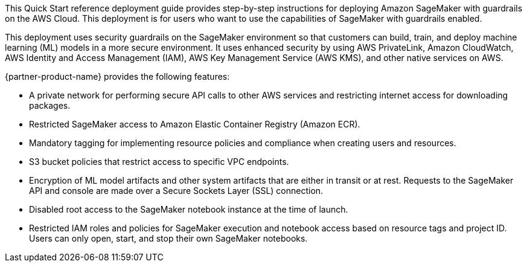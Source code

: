 // Replace the content in <>
// Identify your target audience and explain how/why they would use this Quick Start.
//Avoid borrowing text from third-party websites (copying text from AWS service documentation is fine). Also, avoid marketing-speak, focusing instead on the technical aspect.

This Quick Start reference deployment guide provides step-by-step instructions for deploying Amazon SageMaker with guardrails on the AWS Cloud. This deployment is for users who want to use the capabilities of SageMaker with guardrails enabled.

This deployment uses security guardrails on the SageMaker environment so that customers can build, train, and deploy machine learning (ML) models in a more secure environment. It uses enhanced security by using AWS PrivateLink, Amazon CloudWatch, AWS Identity and Access Management (IAM), AWS Key Management Service (AWS KMS), and other native services on AWS. 

{partner-product-name} provides the following features:

* A private network for performing secure API calls to other AWS services and restricting internet access for downloading packages. 
* Restricted SageMaker access to Amazon Elastic Container Registry (Amazon ECR).
* Mandatory tagging for implementing resource policies and compliance when creating users and resources.
* S3 bucket policies that restrict access to specific VPC endpoints.
* Encryption of ML model artifacts and other system artifacts that are either in transit or at rest. Requests to the SageMaker API and console are made over a Secure Sockets Layer (SSL) connection.
* Disabled root access to the SageMaker notebook instance at the time of launch.
* Restricted IAM roles and policies for SageMaker execution and notebook access based on resource tags and project ID. Users can only open, start, and stop their own SageMaker notebooks. 

